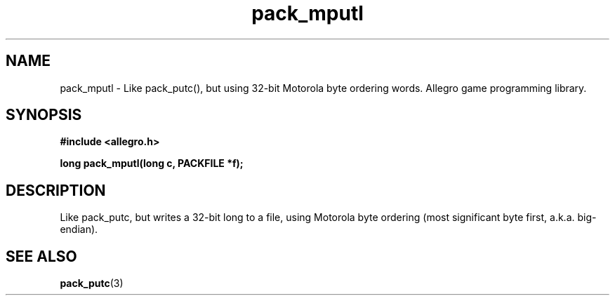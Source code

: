 .\" Generated by the Allegro makedoc utility
.TH pack_mputl 3 "version 4.4.3" "Allegro" "Allegro manual"
.SH NAME
pack_mputl \- Like pack_putc(), but using 32-bit Motorola byte ordering words. Allegro game programming library.\&
.SH SYNOPSIS
.B #include <allegro.h>

.sp
.B long pack_mputl(long c, PACKFILE *f);
.SH DESCRIPTION
Like pack_putc, but writes a 32-bit long to a file, using Motorola byte
ordering (most significant byte first, a.k.a. big-endian).

.SH SEE ALSO
.BR pack_putc (3)
